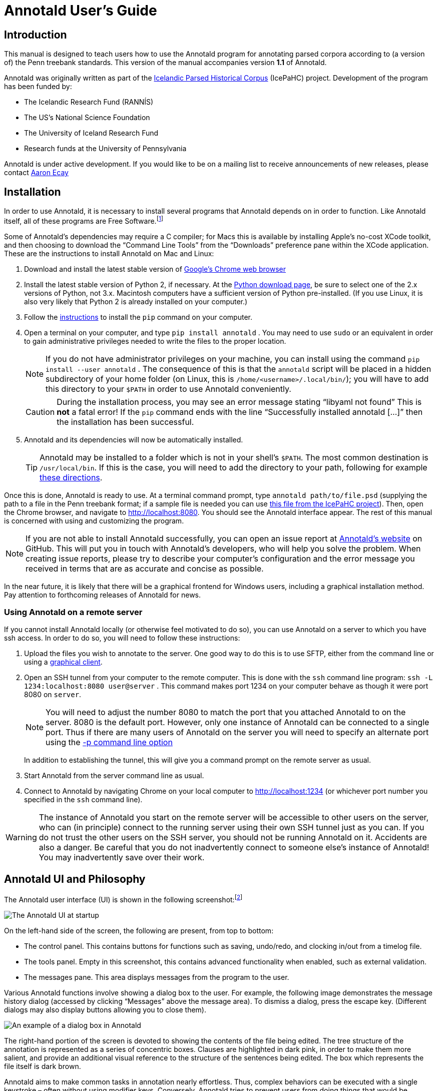 // Copyright 2012 Aaron Ecay

// This work is licensed under a Creative Commons
// Attribution-NonCommercial-NoDerivs 3.0 Unported License
// http://creativecommons.org/licenses/by-nc-nd/3.0/deed.en_US

// License to be changed to something less restrictive once this is
// release-ready (either CC-BY-SA or CC-BY-SA-NC)

// Include the file with author info, and use our custom configuration:
//   a2x: --asciidoc-opts="-f user.conf -a docinfo"
// Include the default stylesheet and our customizations:
//   a2x: --stylesheet="docbook-xsl.css annotald-manual.css"
// Highlight source in output (TODO(post-1.0): not working)
//   a2x: --xsltproc-opts "--stringparam highlight.source 1"


// Notes to contributors:
// Please add yourself to the user-docinfo.xml file and the copyright
// line (unless you wish to assign copyright to your contributions to
// the other authors)
// In addition to standard Asciidoc formatting, the following
// conventions are used in this file:
// - text which corresponds to the contents of a parse (.psd file)
//   should be surrounded with =equals signs=

// TODO: document context menu groups better


= Annotald User’s Guide

== Introduction

This manual is designed to teach users how to use the Annotald program
for annotating parsed corpora according to (a version of) the Penn
treebank standards.  This version of the manual accompanies version
*1.1* of Annotald.

// TODO: our labgroup docs/updates (incorp. latter into this doc?)

// TODO(post-1.0): this paragraph isn’t really applicable yet.
// In that vein, it consists of both documentation relating to the
// configuration and use of Annotald, as well as instruction on the
// application of the Penn treebank standards to corpus data.  For
// simplicity, the annotation examples in this guide will be based on
// modern English.  The principles illustrated should be applicable to
// annotation in all languages, however.

Annotald was originally written as part of the
http://www.linguist.is/icelandic_treebank/Icelandic_Parsed_Historical_Corpus_%28IcePaHC%29[Icelandic
Parsed Historical Corpus] (IcePaHC) project.  Development of the program
has been funded by:

- The Icelandic Research Fund (RANNÍS)
- The US’s National Science Foundation
- The University of Iceland Research Fund
- Research funds at the University of Pennsylvania

Annotald is under active development.  If you would like to be on a
mailing list to receive announcements of new releases, please contact
mailto:ecay@sas.upenn.edu[Aaron Ecay]

// eventually: availability of annotation seminars etc.

== Installation

In order to use Annotald, it is necessary to install several programs
that Annotald depends on in order to function.  Like Annotald itself,
all of these programs are Free Software.footnote:[There are two meanings
of the term “Free Software.”  The first refers to the software being
provided free of charge.  The second means that the software’s source
code is freely available to its users for them to inspect, modify, and
reuse.  The second of these definitions is the most important to
ensuring scientific openness; as it happens Annotald and its
dependencies fulfill both definitions.  For more information, consult
https://www.gnu.org/philosophy/free-sw.html[this document from the Free
Software Foundation].]

Some of Annotald’s dependencies may require a C compiler; for Macs this is
available by installing Apple’s no-cost XCode toolkit, and then choosing
to download the “Command Line Tools” from the “Downloads” preference pane
within the XCode application.  These are the instructions to install
Annotald on Mac and Linux:

1. Download and install the latest stable version of
   https://www.google.com/intl/en/chrome/browser/?hl=en&lr=all[Google’s
   Chrome web browser]
2. Install the latest stable version of Python 2, if necessary.  At the
   http://www.python.org/download/[Python download page], be sure to
   select one of the 2.x versions of Python, not 3.x.
   Macintosh computers have a sufficient version of Python
   pre-installed.  (If you use Linux, it is also very likely that Python
   2 is already installed on your computer.)
3. Follow the
   https://pip.readthedocs.org/en/latest/installing.html[instructions]
   to install the `pip` command on your computer.
4. Open a terminal on your computer, and type `pip install annotald` .
   You may need to use `sudo` or an equivalent in order to gain
   administrative privileges needed to write the files to the proper
   location.
+
NOTE: If you do not have administrator privileges on your machine,
you can install using the command `pip install --user annotald` .
The consequence of this is that the `annotald` script will be placed
in a hidden subdirectory of your home folder (on Linux, this is
`/home/<username>/.local/bin/`); you will have to add this directory
to your `$PATH` in order to use Annotald conveniently.
+
CAUTION: During the installation process, you may see an error
message stating “libyaml not found”  This is *not* a fatal error!  If
the `pip` command ends with the line “Successfully installed annotald
[...]” then the installation has been successful.

5. Annotald and its dependencies will now be automatically installed.
+
TIP: Annotald may be installed to a folder which is not in your shell’s
`$PATH`.  The most common destination is `/usr/local/bin`.  If this is
the case, you will need to add the directory to your path, following for
example
http://askubuntu.com/questions/60218/how-to-add-a-directory-to-my-path/60219#60219[these
directions].

Once this is done, Annotald is ready to use.  At a terminal command
prompt, type `annotald path/to/file.psd` (supplying the path to a file
in the Penn treebank format; if a sample file is needed you can use
https://raw.github.com/antonkarl/icecorpus/6ad3006cc004aefdcbdda99c188d02afa9cbe7d0/finished/1150.firstgrammar.sci-lin.psd[this
file from the IcePaHC project]).  Then, open the Chrome browser, and
navigate to http://localhost:8080.  You should see the Annotald
interface appear.  The rest of this manual is concerned with using and
customizing the program.

NOTE: If you are not able to install Annotald successfully, you can open
an issue report at https://github.com/Annotald/annotald[Annotald’s
website] on GitHub.  This will put you in touch with Annotald’s
developers, who will help you solve the problem.  When creating issue
reports, please try to describe your computer’s configuration and the
error message you received in terms that are as accurate and concise as
possible.

In the near future, it is likely that there will be a graphical
frontend for Windows users, including a graphical installation method.
Pay attention to forthcoming releases of Annotald for news.

=== Using Annotald on a remote server

If you cannot install Annotald locally (or otherwise feel motivated to
do so), you can use Annotald on a server to which you have ssh access.
In order to do so, you will need to follow these instructions:

1. Upload the files you wish to annotate to the server.  One good way to
do this is to use SFTP, either from the command line or using a
https://en.wikipedia.org/wiki/Comparison_of_FTP_client_software[graphical
client].

2. Open an SSH tunnel from your computer to the remote computer.  This
is done with the `ssh` command line program: `ssh -L 1234:localhost:8080
user@server` .  This command makes port 1234 on your computer behave as
though it were port 8080 on `server`.
+
NOTE: You will need to adjust the number 8080 to match the port that you
attached Annotald to on the server.  8080 is the default port.  However,
only one instance of Annotald can be connected to a single port.  Thus
if there are many users of Annotald on the server you will need to
specify an alternate port using the <<port-option,-p command line
option>>
+
In addition to establishing the tunnel, this will give you a command
prompt on the remote server as usual.

3. Start Annotald from the server command line as usual.

4. Connect to Annotald by navigating Chrome on your local computer to
http://localhost:1234 (or whichever port number you specified in the
`ssh` command line).

WARNING: The instance of Annotald you start on the remote server will be
accessible to other users on the server, who can (in principle) connect
to the running server using their own SSH tunnel just as you can.  If
you do not trust the other users on the SSH server, you should not be
running Annotald on it.  Accidents are also a danger.  Be careful that
you do not inadvertently connect to someone else’s instance of Annotald!
You may inadvertently save over their work.

== Annotald UI and Philosophy

The Annotald user interface (UI) is shown in the following
screenshot:footnote:[You may notice subtle differences in some
screenshots, reflecting ways in which the Annotald UI has evolved over
its development.  It is hoped that these will not detract from the
points being explicated.]

image::images/annotald-hello.png["The Annotald UI at startup",align="center"]

On the left-hand side of the screen, the following are present, from top
to bottom:

- The control panel.  This contains buttons for functions such as
  saving, undo/redo, and clocking in/out from a timelog file.
- The tools panel.  Empty in this screenshot, this contains advanced
  functionality when enabled, such as external validation.
- The messages pane.  This area displays messages from the
  program to the user.

Various Annotald functions involve showing a dialog box to the user.
For example, the following image demonstrates the message history dialog
(accessed by clicking “Messages” above the message area).  To dismiss a
dialog, press the escape key.  (Different dialogs may also display
buttons allowing you to close them).

image::images/annotald-dialog.png["An example of a dialog box in Annotald",align="center"]

The right-hand portion of the screen is devoted to showing the contents
of the file being edited.  The tree structure of the annotation is
represented as a series of concentric boxes.  Clauses are highlighted in
dark pink, in order to make them more salient, and provide an additional visual
reference to the structure of the sentences being edited.  The box which
represents the file itself is dark brown.

Annotald aims to make common tasks in annotation nearly effortless.
Thus, complex behaviors can be executed with a single keystroke – often
without using modifier keys.  Conversely, Annotald tries to prevent
users from doing things that would be deleterious to the project of
efficiently annotating a corpus.  Thus, it is impossible to change the
text of the file itself in Annotald.  It is also difficult to edit
POS tags directly in Annotald’s interface.  Annotald is optimized for
editing a corpus which already contains mostly-accurate POS
annotation and at least some syntactic structure.  Users with corpora
that need extensive POS correction may be better served (at present) by
another tool.

There are three ways of interacting with Annotald’s user interface.

=== Mouse

It is recommended that Annotald users have a full-sized mouse with at least
two buttons.  Because of Annotald’s heavy reliance on mousing, neither a
laptop trackpad nor a single-button mouse will prove satisfactory from an
ergonomic point of view.

The mouse serves to select nodes in the UI.  Click anywhere in the box
corresponding to a node in order to select it.  The horizontal mouse
motion necessary can be reduced by clicking on the left edge of the
node; the left side of each node’s box is padded in order to facilitate
this.  An example of a selected node is shown here, notice that the
selected node has been highlighted in blue:

image::images/annotald-select.png["Selection in the Annotald UI",align="center"]

Up to two nodes may be selected at a time.  If a node is selected,
clicking another node will also highlight that node:

image::images/annotald-select2.png["Dual selection in the Annotald UI",align="center"]

Further clicks after two nodes are selected will de-highlight the
previous second selection, and highlight the clicked node.  To clear any
selection in effect, use the space bar.

Selected nodes form the basis for many <<keycmds,keyboard commands>>.
Node selection is also the basis of movement commands, of a certain
type.  The mouse is used for movement commands that edit the structure
of the tree.  In order to annotate movement in the sense of linguistic
movement (wh-movement, etc.), see the <<leafAfter,`leafAfter`>> and
<<leafBefore,`leafBefore`>> functions.

In order to move a selected node, right click on the desired
destination.  Movements must satisfy certain structural conditions
(e.g. a node cannot be moved into its own daughter) as well as extrinsic
conditions (no movement operation may change the text of the sentence,
e.g. by reordering two words).  Assuming these conditions are met, the
movement operation will take place.  Right clicking with two selected
nodes will move those nodes, as well as any intervening material, to the
desired destination.  The two selected nodes must be sisters of each
other.

Control-clicking on a node will create and select a new XP dominating
that node.

// TODO(post-1.0): mouse wheel...document, or remove the code

=== Context menu

Right-clicking a node when no selection is present will summon the
context menu, which is illustrated here:

image::images/annotald-context.png["The Annotald context menu",align="center"]

The context menu has three columns.  The first has suggested label
changes for the node; clicking any of these will change the node’s label
to the chosen option.  The second contains options for adding a sister
before the node; clicking any of these will insert a node with the given
label and text.  The third column contains options for toggling certain
dash tags.

// TODO(post-1.0): split context menu dash tags from all dash tags in config file

The context menu can be dismissed by left-clicking outside of it.

=== Keyboard

Annotald operations other than movement are controlled by the keyboard.
Annotald users should keep their right hand on the mouse at all times;
thus, only keys on the left hand side of the keyboard are used as key
shortcuts (with a small number of exceptions for commands which require
full keyboard use).footnote:[Left handed users may wish to use the left
hand for mousing and the right hand for the keyboard, but the principle
of using one hand exclusively for each operation remains the same.
Additionally, the default configuration will have to be adjusted for
users of non-English keyboard layouts.]

Generally speaking, Annotald key commands perform annotation operations
related to a single goal.  One key, for example, toggles between the
tags for different kinds of argument NPs.  For more on <<keycmds,the
default keybindings>>, including their organizing principles, or on
<<customkeys,customizing the key commands to fit your annotation
needs>>, see the linked sections.

== Customization

=== Command line options

When invoked via the command line, there are several options which can
be passed to Annotald to affect its behavior.  These are:

`-s PATH`:: Specify the path to the <<jssettings,javascript settings
file>>.  If this is not specified, the default settings file distributed
with Annotald is used.

`-S PATH`:: Specify the path to the <<pythonsettings,python settings
file>>.  If this is not specified, the default settings file distributed
with Annotald is used.

`-p NUMBER` [[port-option]]:: Specify the port which Annotald will run its server.  The
default is 8080 (possible values range between 1025 and 65535).  Only
one program may listen to a given port, so if you would like to run more
than one instance of Annotald concurrently, you must specify a different
port for each of them.  The port is sepcified in the Chrome browser
after `localhost:`.  Thus, the default URL for Annotald is
http://localhost:8080.  If you have started Annotald with the `-p 8081`
option, you should use http://localhost:8081 as the URL in the browser.

`-o`:: Specify that the file to be read from is a CorpusSearch output
file.  CorpusSearch comments will be stripped from the file on reading.

`-q` [[cmdline-q]]:: Deactivate the <<timelog,time-logging function>>.

`-n NUMBER`:: Show only NUMBER trees of the file at a time, as
described <<limiteddisplay,below>>.

`-1`:: A shortcut which is equivalent to `-n 1`

[[jssettings]]
=== Javascript customization options

// TODO: revise/remove this paragraph
There are two files which are relavant to the customization of Annotald:
`settings.js` and `settings.py`.  The former is written in Javascript,
and contains the bulk of Annotald’s user interface settings.  The latter
is written in Python, and (generally speaking) contains customizations
that are very pervasive or advanced.  A commented sample version of both
files is included in the Annotald download, which it is recommended for
users to base their customizations on.

In this section, the options in `settings.js` will be discussed.

// TODO: discussion assumes familiarity with penn treebank conventions,
// include note to read intro to annotation section first if reader is
// not familiar

`logDetail` [[logdetail]]:: This variable should be a Boolean value (`true` or
`false`).  It controls the operation of the <<timelog,time logging function>>.

`displayCaseMenu` [[casevars]]:: Whether or not to display options for changing the
case of items in the context menu.  See the discussion of this feature
<<casemenu,below>>

`caseTags`:: A list of the labels which can receive a tag indicating
their case.  Generally speaking, these will be leaf nodes.  Although an
entire NP (for example) might be said to have case, the only surface
reflexes of case are the marking of individual words.  Furthermore,
within a single NP it is possible for some constituents to not express
the phrase’s features.footnote:[For a classic discussion of this
phenomenon in Spanish and Portugese of Latin America, consult Guy,
Gregory. 1981. “Parallel variability in American dialects of Spanish and
Portuguese.” _Variation omnibus_, ed. by David Sankoff and Henrietta
Cedergren, 85-95. Alberta: Carbondale and Edmonton]
+
Therefore, the minimal annotation that captures the linguistic facts
places case on the leaf nodes; phrasal case can be calculated based on
that information.
// TODO(post-1.0): this broader philosophical point needs to be explicated
// elsewhere, like in an annotation philosophy section.
However, Annotald provides functions to make this less tedious – to
allow the annotator to mark a whole NP for case, and have that
information updated on all the relevant subconstituents of that NP.

`casePhrases`:: A list of phrasal categories that bear case.  These will
provide an option in the context menu to set their case (which actually
sets the case of their subconstituents).

`caseMarkers`:: A list of case markers.  Each of these is a dash tag
(given in the Javascript file without surrounding dashes) that may be
attachedto a member of `caseTags` to indicate its case.

`caseBarriers`:: A list of phrases which should form barriers to
recursive case assignment.  When case is assigned to an NP, Annotald
looks (recursively) for all its daughters which are case-marker-bearing,
and changes their case.  But, this process should not recurse into
e.g. a relative clause, or a genitive possessor.  Thus, any node in this
list will block further case-setting traversal.

NOTE: The variables `caseTags`, `casePhrases`, and `caseBarriers` cannot
contain dashes; they must be genuine top-level category labels.

`testValidPhraseLabel`/`testValidLeafLabel`:: See the discussion of
these options <<tagset-validate,below>>

[[extensions-vars]]
`extensions`:: Specify the list and order of dash tags available in the
corpus.  There are three variants of this variable:
- `leaf_extensions`: Dash tags applicable to leaf (terminal) nodes
- `clause_extensions`: Dash tags applicable to clausal nodes (of
  category CP or IP)
- `extensions`: Dash tags applicable to non-clausal non-leaf nodes

+
Not every dash tag needs to appear in this list, only those which need to
be toggled on and off in a binary fashion.  Thus, for example, the dash
tag =OB1= (for direct objects) is never toggled in a binary fashion, but
rather as part of a cycle that includes setting the category to =NP= and
moving through =NP-SBJ=, =NP-OB2=, etc.  Thus, it need not appear in this
list.  However, the =SPE= dash tag (for reported speech) is toggled on
and off – changing an =IP-XXX= to =IP-XXX-SPE=, and potentially back to
IP-XXX.
// TODO(post-1.0): this is a bad explanation.  Maybe require to list all dash
// tags?  but that gets tedious.

`ipnodes`:: A list of categories which are clauses.  These are
highlighted (with a tan shade) to make it clear where the “floor” of a
clause is, for the purpose of rearranging nodes in the user interface.

`commentTypes`:: [[commenttypes-vars]] Types of comments.  Comments
are nodes of the form =(CODE \{XXX:words_words_words})= For every
value of “XXX” is in this list, when editing the contents of the
comment with <<displayRename,the editing function>>, a dialog box
will appear allowing the comment to be edited as text, instead of the
default editing interface.

`customCommands`:: A Javascript function containing code to configure
the keybindings.  This should be a series of calls to the
link:../api-doc/symbols/global.html#addCommand[`addCommand` function].

`defaultConMenuGroup`:: The label suggestions to display in the
context (right-click) menu, when no suggestion can be deduced from
the already-present label.

`customConMenuGroups`:: a Javascript function to configure the context
menu suggestions.  This should be a series of calls to the
link:../api-doc/symbols/global.html#addConMenuGroup[`addConMenuGroup` function].

`customConLeafBefore`:: a Javascript function to configure the new node
options in the context menu.  This should be a series of calls to the
link:../api-doc/symbols/global.html#addConLeafBefore[`addConLeafBefore` function].


=== Color schemes

In the javascript settings file, you may also place calls to the
link:../api-doc/symbols/global.html#styleTag[`styleTag`] and
link:../api-doc/symbols/global.html#styleDashTag[`styleDashTag`]
functions.  These allow you to specify alternate colors for certain
nodes in the corpus.  As their names suggest, `styleTag` operates on
category-level tags, whereas `styleDashTag` operates on dash tags.  The
first argument of the function is the tag to apply a style to.  The
second is a sequence of
https://developer.mozilla.org/en-US/docs/CSS/CSS_Reference[CSS rules].

A full explanation of CSS is beyond the scope of the present document.
Suffice it to say that CSS consists of a sequence of rules of the form
`key: value;`.  Two keys relevant for present purposes are `color` and
`background-color`, which set the text and backgroudn color,
respectively.  The `value` for the color can be a color name from
https://developer.mozilla.org/en-US/docs/CSS/color_value[this list], or
a specification of the form `#RRGGBB`.  `RR` here represents a 2-digit
hexadecimal (i.e. base 16) number giving the intensity of the red
component of the color; `GG` and `BB` give green and blue intensities
respectively.  The following Javascript will, when placed in the
`settings.js` file, give all verbal tags a green background, and make all `-SBJ`
elements appear in red text:

[source,javascript]
-------
styleDashTag("SBJ", "color:red;");

_.each(["BE","DO","HV","VB"], function (tag) {
    styleTag(tag,       "background-color:green;");
    styleTag(tag + "D", "background-color:green;");
    styleTag(tag + "P", "background-color:green;");
})
-------

Note the use of a looping construct to decrease the amount of
boilerplate needed when styling all the forms of the verbal tag.  The
results of inserting this snippet in a settings file are shown here:

image::images/annotald-colors.png["A custom stylesheet in Annotald",align="center"]

Users who know how to write their own CSS rules may do so using the
<<colorcss,`colorCSS`>> functionality.  Annotald maintains the label of
a node as part of the CSS class attribute.  You will probably need to
write fairly complex selectors for this; see the source for the
`style(Dash)Tag` functions for inspiration.

[[pythonsettings]]
=== Python settings

In this section, the settings specifiable in a `settings.py` file will
be discussed.

`extraJavascripts`:: The path to additional javascript files to be
included in the page.  This is relevant if for advanced users who are
writing their own <<customjs,javascript functions>> and would like to include external libraries.

`debugJs`:: Include debugger-friendly versions of javascript files in
the page.  Only Annotald developers need to set this; for users the
default value `False` is appropriate.

`colorCSS` [[colorcss]]:: Whether to use a user-supplied CSS file.

`colorCSSPath`:: The path to the user-supplied CSS file.

`rewriteIndices` [[rewriteindices]]:: By default, Annotald normalizes the indices of files
when saving.  Thus, if you split a sentence into two root-level clauses,
the indices in the second clause will begin at 1 and count up
monotonically, even though they may have been originally higher by
virtue of having been split from later in another clause.  If you do not
want this behavior, set this variable to `False`.

`validators`:: See the <<externalvalidation,section on external
validation>> for information on this option.

[[keycmds]]
=== Default keybindings

The Annotald keybindings provided by default are adapted from those used
by the IcePaHC project.  It is highly recommended that users make a copy
of this file in the working directory for their corpus, and customize it
to their needs.  The procedure to do so is described in the following
section.  The default keybindings are as follows (from left to
right and top to bottom of a US keyboard layout):footnote:[To see an
exact listing of the tags included in each category described below, you
should consult the configuration file itself.]

Backquote (`):: Toggle the display of lemmata on or off

1:: Unbound

2:: Cycle between tags for non-argument NPs

@ (Shift-2):: <<splitWord,Split a word>>

3:: Unbound

4:: Toggle the =-PRN= dash tag (parentheticals)

5:: Toggle the =-SPE= dash tag (direct speech)

Q:: Cycle between tags for miscellaneous phrase types

W:: Cycle between tags for argumental NPs

E:: Cycle between tags for miscellaneous CPs

R:: Cycle between tags for relative clauses

T:: Cycle between tags for that-clauses and other types of CP

A:: Add a leaf after the selected node

S:: Cycle between tags for different types of sentential IP

D:: Delete a node

F:: Cycle between tags for PPs and ADVPs

G:: Cycle between tags for ADJPs and QPs

Z:: Undo

X:: Create a new node (labeled XP)

C:: Coindex nodes

V:: Cycle between tags for non-sentential IPs

Spacebar:: Clear the selection

L:: Edit the Label and/or text of a node

Shift + L:: The same (included as an example of a keybinding with
modifier)

Forward slash (/):: <<search,Search>>


[[customkeys]]
=== Custom keybindings

It is virtually certain that users will want to adapt the default key
bindings, to adapt the tags used and the most common use patterns of the
annotators.  It is possible to merely change the specific tags used
while maintaining the default conceptual categories (argumental NP,
non-sentential IP, etc.); it is also possible to come up with an
entirely new scheme.  The default bindings do not use the shift or
control modifiers, which opens up a large space of additional keys for
user customization.

The keybindings of Annotald are customized by placing calls to the
`addCommand` function inside the `customCommands` block.  This function
has 2 required arguments; any further arguments are determined by the
command being bound.  The first argument to the function should be a
Javascript dictionary (also known as an object).  This has the format
`{key: value, key2: value2}`.  The following keys are recognized:

- `keycode` the numeric Javascript keycode of the key you wish to bind.
  You can navigate to
  http://www.asquare.net/javascript/tests/KeyCode.html[this website] to
  determine interactively the code for any key on your keyboard.  Be
  sure to use the “keypress” code, not the “keydown” or “keyup” ones.
- `ctrl` the value `true` if this binding is for a shortcut with the
  control key pressed.  Ergonomically, it is much easier to actuate such
  shortcuts if you remap the “Caps Lock” key on your keyboard to
  control, so that it can be pressed with the pinky without needing to
  reach very far.  A panoply of methods to do so are presented at
  http://emacswiki.org/emacs/MovingTheCtrlKey[this website].
- `shift` the value true if this binding is for a shortcut with the
  shift key pressed.

The `ctrl` and `shift` options are mutually exclusive.

The second argument to the `addCommand` function is the name of the
function which the key will be bound to.  Any further arguments will be
passed to the function given.  A list of functions provided by Annotald
follows:

`clearSelection`:: Remove any selected node(s).  No arguments.

`coIndex`:: Various effects related to the numeric suffixes that
indicate movement/coreference/etc. chains:
- If called with only one node selected: remove this node’s numeric
  index.
- If called with two nodes selected, only one of which has an index:
  add an index matching the indexed node to the non-indexed node.
- If called with two nodes selected, neither of which has an index: add
  matching indices to both nodes.
- If called with two nodes selected whose indices match: cycle through
  different index types.  The cycle is: regular indices (both indices
  appended with `-`) -> gapping (first index appended with `=`) ->
  backwards gaping (second index appended with `=`) -> double gapping
  (both indices appended with `=`) -> remove indices.

+
No arguments.

`editNode` [[displayRename]]:: Edit the text of the currently selected
node.  If this is a non-terminal, edit its label.  If this is a
terminal, allow editing its label, lemma (if present) and text (iff the
text is an “empty element” – trace, comment, etc.)  This function
handles <<commenttypes-vars,comment nodes>> specially, as shown below.
No arguments.

image::images/annotald-comment-editor.png["The Annotald comment editor",align="center"]

`leafAfter`, `leafBefore`:: [[leafBefore]] [[leafAfter]] Create a leaf node
after or before the (first-)selected node.  A heuristic is used to
determine the type of node to create.  If only one node is selected, the
default is to create an empty conjoined subject (i.e. =(NP-SBJ \*con*)=)
If there are two nodes selected, the second-selected node determines the
type of leaf to make.  If this node is:
- a wh-phrase (label begins with =W=), a wh-trace (=\*T*=) is created
- a clitic (label contains the dash tag =CL=), a clitic trace (=\*CL*=)
  is created
- otherwise, an extraposition trace (=\*ICH*=) is created

+
The label of the created node in these cases is determined by the label
of the second-selected node.  Generally, the label of that node is
copied, except:
- in the case of a wh-trace, the leading =W= is stripped (so the trace
  of a =WNP= is an =NP=, etc.)
- in the case of a clitic trace, the =CL= dash tag is stripped and =PRO=
  is transformed to =NP= (so the trace of =PRO-CL= is an =NP=, and the trace
  of =ADVP-CL= is =ADVP=).
+
Additionally, the trace and its antecedent (the second-selected node)
are coindexed.  No arguments.

`makeNode`:: Create a new node dominating the selected node,
or the span between the two selected nodes (inclusive).  This function
takes an optional argument specifying the label of the node to create;
if not present, the label of the new node will be “XP”.  One optional argument.

`pruneNode`:: Delete the selected node.  If a non-terminal node is
selected, the operation always succeeds, and the daughters of the
deleted node become daughters of the deleted node’s parent.  If a
terminal node is selected, the operation can succeed only if the node is
<<emptyelements,empty of textual content>>.  No arguments.

`setLabel`:: Set the label of the selected node.  The argument must be a
list of labels.  If the node’s current label is not present in the list,
it is set to the first entry in the list.  Otherwise, it is set to the
node immediately following its current label in the list (wrapping
around at the end of the list).  To illustrate, if the “f” key is bound
to `setLabel` with an argument of `["FOO","BAR"]`, selecting a node with
label “QUUX” and pressing the “f” key sequentially will yield:
1. the label being set to =FOO= (since “QUUX” is not in the provided
   list)
2. the label being set to =BAR= (since “BAR” follows “FOO” in the list)
3. the label being set to =FOO= (since “BAR” is at the end of the list,
   wrap to the beginning)
4. etc.

+
One argument.

[[splitWord]] `splitWord`:: Split a word (for example, to break up a
contraction).  Annotald will display a dialog box with the text of the
selected leaf.  You should enter an “@” (at-sign) at the location where
the words should be split.  Annotald will then create two leaves, one
containing the text to the left of the “@” and one the text to the
right.  Annotald adds =@= to the beginning or end of the resulting
leaves, to indicate that a splitting operation has taken place.

`toggleExtension`:: Toggle a dash tag on the selected node.  If the (first)
argument exists as a dash tag on the node, remove it.  Otherwise, add it.
The optional second argument gives a list of extensions in the order they
should appear from the base category out; if not given, it is filled from
one of <<extensions-vars,the `extensions`-family variables>> based on a
heuristic as to the type of node which is selected.  One mandatory and one
optional argument.

`toggleLemmata`:: Toggle whether lemmata are shown or hidden in the
UI.  No arguments.

`undo`/`redo`:: Undo the most recent editing operations, or redo after
undoing something.  No arguments.

== Additional features

This section addresses Annotald features that, while not necessary for
annotation, can be convenient in certain circumstances.  Generally
speaking, the features in this section do not require any programming in
order to be useful.  Features which do require programming are discussed
in the <<advanced-features,next section>>

[[limiteddisplay]]
=== Limited display
Annotald supports showing only a limited number of trees at a time in
the browser interface.  Some people find that annotating in this manner
feels more natural.  In order to activate this feature, pass the `-n`
command line option to Annotald, followed by a number indicating how
many trees to show at a time.  As a shortcut for `-n 1`, you can also
use `-1` (in both cases, the last character is the numeral one).

When this mode is active, Annotald will have a “previous tree,” “next
tree,” and “goto tree” button; the latter of which operates based on the
index shown in the left-hand menu.  This appears as in the following
screenshot:footnote:[The screenshot is somewhat cramped, owing to the
artificially small size of the window.  When working with the interface
at full-screen size, the interface will be less crowded.]

image::images/annotald-one-tree.png["One-tree mode in Annotald",align="center"]

[[timelog]]
=== Event log

Annotald supports keeping a log of actions that you take in the program.
This log is stored in a non-user-readable file called
`annotaldLog.shelve` in the directory from which Annotald is
invoked.footnote:[This file is in the format used by the `shelve` Python
library.  Interested users may consult
http://docs.python.org/library/shelve.html[the module’s documentation]
and Annotald’s source code if they desire to create custom code to
analyze the log.]  There are three levels of logging possible:

// TODO(post-1.0): ideally this table would be centered, but adoc ->
// docbook doesn’t center things

[options="header",cols="s,2*1^"]
|====
| Type                   | <<cmdline-q,Command line flag>> | <<logdetail,`logDetail`>>
| no logging             | `-q`                            | N/A
| major event logging    | none                            | `false`
| full logging           | none                            | `true`
|====

The “major event logging” setting records when the program is opened and
closed, as well as when the file is validated or saved.  That is, it
records events visible to the Annotald server.  It does not record any
actions taken in the browser.  Full logging, on the other hand, records
clicks.

Each event has associated with it a timestamp, which is recorded as
seconds since the https://en.wikipedia.org/wiki/Unix_time[Unix epoch].
Currently, the only way to analyze this data is by <<csv-log,converting
it to CSV format>> and importing it into another analysis program such
as http://www.r-project.org/[R].  In the future, Annotald will offer
built-in ways of generating reports from this data, such as how much
annotation time has been spent on each file, or (with full logging
enabled) which keys are most often pressed.

[[casemenu]]
=== Case menu

Annotald includes support for manipulating case marking information in
corpora which store that information in a supported format.  In order to
be supported, the case must:footnote:[The YCOE does not follow these
guidelines.  Case is marked on phrasal nodes with dash tags (as a
substitute for grammatical role marking: =SBJ= etc.), and on words with
a caret: =^N= for nominative etc.  The Penn parsed corpora of Middle
English and later time periods indicate genitive with a =$= which is
directly concatenated with a leaf’s label, but this is not the kind of
case-marking that this Annotald feature addresses.  The IcePaHC corpus
does obey these conditions (unsurprisingly, since Annotald comes from
that project), as does the Penn Parsed Corpus of Historical Greek.]

- be stored as dash tags,
- at the word level,
- without any unmarked default categories.

Then, <<casevars,some options>> need to be set in the configuration
file.  Once this is done, the context menu will contain options for
setting case:

image::images/case-menu.png["Annotald context menu with case-setting options",align="center"]

Invoking the context menu on an individual case-bearing node (one of
<<casevars,`caseTags`>>) will allow that node’s case to be changed
individually.  Invoking it on a case-bearing phrase (one of
<<casevars,`casePhrases`>>) will change the case of all that node’s
case-bearing daughters, without recursing too deeply.

[[search]]
=== Searching

Annotald has a structural search engine built in.  While it cannot
replicate the flexibility or (perhaps especially) speed of a dedicated
search program such as
http://corpussearch.sourceforge.net/[CorpusSearch], it is useful to be
able to search within the Annotald interface itself.  The search dialog
is accessed by clicking the “Search” button in the Tools menu, or by
pressing the forward slash (`/`) key.  Within the dialog box, you will
construct a visual representation of your query, similar to the
representation of trees in the Annotald interface.

The simplest query tree contains only one leaf node.  The leaf has a
text box, into which the search string can be entered.  The string is
interpreted as a case-insensitive Javascript regular expression.  The
Javascript regular expression format is very similar to that used by
many programming languages.  A full description of the format is outside
the scope of this document, but is available via
https://developer.mozilla.org/en-US/docs/JavaScript/Reference/Global_Objects/RegExp[this
reference manual].  The leaf also has a drop-down box, which indicates
whether the search string is to match against the node labels, the text
of the corpus, or the lemmata.  The search string is additionally
left-anchored – that is, the beginning of the regular expression is
constrained to match the beginning of a node label or word.  Pressing
the “Search” button will execute the search.  Matches will be
highlighted with a yellow box, and the document will be scrolled to
display the next match.  A very simple query and its result is
illustrated in the following screenshots:

image::images/annotald-search-simple.png["A simple Annotald search",align="center"]

image::images/annotald-search-simple-result.png["Results of a simple Annotald search",align="center"]

Once the search has completed, two buttons will appear below the
“Search” button.  The first of these scrolls the document down to
display the next match.  The second removes teh hithlighting from serach
matches.

In addition to the search node where text can be entered, there is a
node consisting only of a plus sign (“+”).  Clicking this node adds a
sister to the search node.  Search nodes which are sisters are
interpreted as the (unordered) sisterhood relation.  An example of such
a search is given in the following two screenshots:

image::images/annotald-search-sister.png["A sisterhood Annotald search",align="center"]

image::images/annotald-search-sister-result.png["Results of a sisterhood Annotald search",align="center"]

Each search node has some buttons in the upper-right hand corner.  From
left to right, these are:

// TODO: add screen shot examples to all of these

Or (vertical bar):: This creates an “OR” node as the parent of the node
from which it is clicked.  The daughters of an “OR” node are interpreted
disjunctively, instead of conjunctively (the default).  An example of
such a search is shown in the follwoing screenshots:footnote:[Note that
the results are the same as the previously illustrated sisterhood
search, though the queries are distinct.]

image::images/annotald-search-or.png["A disjunctive Annotald search",align="center"]

image::images/annotald-search-or-result.png["Results of a disjunctive Annotald search",align="center"]

Deep (“D”):: This creates a deep search node as a daughter of the node
from which it is clicked.  By default, child search nodes require direct
daughterhood.  The children of deep nodes, in contrast, can match at any
depth.

Precedes (“>”):: This creates a precedes node as a sister of the node from
which it is clicked.  By default, as mentioned above (and illustrated in
the screenshots), the sisterhood relation among search nodes in
interpreted without regard to directionality.  Precedes nodes, on the
other hand, impose a precedence relation on their daughter (whih is not
in fact interpreted as a daughter, but rather as a sister, of the
original node.)

Remove (“-”):: This removes the node from which it is clicked.  Any
daughters of this node are promoted to the node’s parent; if the node
has no daughters it simply disappears.

Add daughter (“+”):: This adds a daughter search node to the node from
which it is clicked.  The defaultinterpretation is direct daughterhood,
which can be changed by using a deep node, as already mentioned.

// TODO(dev): allow drag and drop of nodes?  or buttons to move them?

[[advanced-features]]
== Advanced features

In this section, some advanced features of Annotald are described.
These are not required to use Annotald (and in fact are deactivated by
default).  However, for proficient users, their use may make possible
grater annotation efficiency and accuracy.  Generally speaking, all
features in this section require some faculty with programming, in the
broad sense of using an abstract language to give instructions to a
computer.

[[tagset-validate]]
=== Tagset validation

// TODO(dev): make sure that annotald uses this info everywhere it can.

By default, Annotald does not contain a mechanism to ensure that tags
created through editing conform to any sort of schema.  At the same
time, there are various parts of Annotald’s code that would benefit from
knowing whether a node corresponds to a leaf or not, which is not always
a purely structural decision (for example, a node of the form =(NP-SBJ
\*pro*)= is structurally a leaf, but in fact corresponds to a phrasal
node, an NP).  Supplying this information to Annotald improves its
functioning, as well as preventing nonsense tags from being added to the
corpus during editing.

You can do this however you like – the only requirement that Annotald
imposes is that you assign to the configuration variables `testValidLeafLabel`
and `testValidPhraseLabel` Javascript functions that return true iff its
argument is a valid label for a leaf node or phrase node
(respectively).  One useful way of doing this is described below.

It is possible to write a grammar to validate tags.  Just as the grammar
of a natrual language accepts only those sentences which are well-formed
in that language, this grammar should accept only the tags which are
valid in a particular corpus.  In particular, this manual will describe
how to use the http://waxeye.org/[Waxeye Parser Generator] to do so.  In
addition to being Free Software, this program uses a relatively
intuitive notation for its grammars.  Additionally, it can generate
grammars not only in Javascript, but also in Python and several other
computer languages.  This allows the same grammar specification to be
used in Annotald as well as in a validation script for the corpus.

Grammars written in waxeys consist of a series of rules.  The first rule
in the file constitutes the grammar – it must match.  A rule has the
form `name <- content`.  The name of a rule can consist of letters,
numbers, and underscores.  The content of the rule can be as follows:

- `'string'` matches string in the input, literally
- the name of another rule forces that rule to match
- `(...)` is a grouping construct
- `A B` matches A followed by B
- `A | B` matches either A or B
- `?A` matches maybe A – that is, if A matches, the parser’s input
  advances over it, but if A does not match, the parser does not fail.
- `*A` matches 0 or more A
- `+A` matches 1 or more A

Comments are enclosed in `/* ... */`.

Using these rules, it is possible to build up a grammar.  As an
illustration, here is a grammar that matches
http://www.ling.upenn.edu/histcorpora/annotation/labels.htm#pos_tags[the
tagset from the PPCEME] (without, for simplicity, the numbered word splitting).

// TODO: test this

----------
word_tag <-
/* <1> */
 ( verbal | nominal | punct | other_word | fn_cat )

nominal <-
/*       <2>      <3> */
 ('NUM' ?'$') | ('N' ?'PR' ?'S' ?'$') | ('ADJ' ?('R' | 'S')) | 'D' |
 ('PRO' ?'$') | ('Q' ?('R' | 'S' | '$'))

verbal <-
 verb | verb_modifier

verb <-
/* <4> */
 (('DO' | 'BE' | 'HV' | 'VB') ?('D' | 'P' | 'N' | 'I')) |
 (('D' | 'B' | 'H' | 'V') 'A' ('G' | 'N')) |
 ('MD' ?'0')

verb_modifier <-
 ('ADV' ?('R' | 'S')) | 'NEG'

punct <-
/* <5> */
 '\'' | '"' |',' | '.' | '`'

fn_cat <-
 'C' | 'CONJ' | 'P' | ('W' ('ADV' | 'D' | ('PRO' ?'$'))) |
 'INTJ' | 'ALSO' | 'ELSE' | 'EX' | 'FP' | 'RP' | 'LB' | 'LS' |
 'MAN' | 'ONE' | ('OTHER' ?'S' ?'$') | 'SUCH' | 'TO' | 'WARD'

other_word <-
 'CODE' | 'FW' | 'X' | 'FP' | 'META'
----------

<1> For simplicity, the first rule is divided into a disjunction of
different sub-rules.

<2> This is a very simple example of a rule – the =NUM= tag may be
followed by an optional =$=, indicating that it is possessive

<3> A more complicated rule.  A noun =N= may be proper =PR=, plural =S=,
and/or possessive =$=.  Any subest of these modifiers may appear.

<4> The most complicated rule in this grammar.  A verbal tag consists of
an indicator of the verb’s lexical identity (_do_, _be_, _have_, or
other), followed by an indicator of its form.  Present =P=, past =D=,
past participle =N=, and imperative =I= follow a two-letter verb code,
giving rise to forms like =DOD=, =BEP=, etc.  Present participle =G= and
passive participle =N= follow a one-letter code followed by =A=, giving
rise to =VAN=, =HAG=, etc.

<5> Because `'` is the quote character, to obtain a literal quote
character it must be backslash-escaped.

// TODO: num before n
// TODO: matching dashes in phrasal rules

[[externalvalidation]]
=== External validation

Annotald includes a feature that allows the user to interactively submit
the contents of a file to a separate program, and receive feedback from
that program.  This system is (intentionally) very powerful – the
external program can be any Python function,footnote:[Which in turn may
invoke any program on the user’s computer] and the feedback comes in the
form of that function modifying the file contents; these modified file
contents replace the original file in the Annotald interface.  It is
hoped that this flexibility will facilitate a wide variety of automated
workflows.

NOTE: This feature presently causes all undo history to be erased when
the file is sent for validation.
// TODO(dev): we could instead record the validation as a single undo
// step.  Drawback: undoing past the validate will erase the validation
// also.  Which is worse?

One conventionalized way of using this facility is to perform
_validation queries_ on the file – queries that will find anomalous
structures, and flag them for annotator attnetion.footnote:[This idea
stems from discussions with Beatrice Santorini about how her parsing
methodology.]  In this section, we will discuss setting up such a
system, using CorpusSearch queries.

The specification of validation queries involves customizing the Python
settings file.  An annotated example of such a file is given immediately
below.

[source,python]
----------
import os.path
current_dir = os.path.dirname(os.path.abspath(__file__)) # <1>

from collections import OrderedDict # <2>

validators = OrderedDict([
    ("Example 1", corpusSearchValidate(current_dir + "/example1.q")), # <3>
    ("Example 2", corpusSearchValidate(current_dir + "/example2.q"))
])
----------

<1> An easy way to find in Python other necessary files (in this case,
CorpusSearch queries) is by locating them with relation to the Python
file itself.  This line assigns the directory where the script is
located (as a string) to the variable `current_dir`.  Thus, this code
assumes that in the same directory as the `settings.py` file, there are
two files named `example1.q` and `example2.q` containing relevant
CorpusSearch queries.
// TODO(dev): could we simplify things, by using a decorator to add a
// name to fns, and then just using a list of fns?
<2> The format of the `validators` variable is a dictionary – a data
structure that associates keys (in this case, human-readable names of
validators) with values (validation functions).  The default dictionary
implementation in Python does not preserve the order of the key-value
pairs it stores.  This line allows us to use an alternative
implementation that does preserve this order.  This means that the order
which we specify validators in this file will be the order that they
appear in Annotald’s dropdown menu.
<3> We create an `OrderedDict` object, and assign it to the `validators`
variable.  Each entry in the dictionary is given as a pair of `(key,
value)`.

The `corpusSearchValidate` function takes one argument, giving the path
to a CorpusSearch query file.  It then arranges to run this query on the
file, and return the modified output.  The CorpusSearch program is
distributed with Annotald; however, this facility relies on a Java
executable being installed on your machine.  You can test this by
opening a command prompt and typing `java` followed by a carriage
return.  You should see a usage message from the java program; if you
instead receive an error message the java program is not installed
and/or accessible.

By convention, the validator should add the =-FLAG= dash tag to
trees which are anomalous.  The “Next Error” button in the Annotald
interface will allow you to jump to the next flagged tree in the
file.  You can also attach a keybinding to the `nextValidationError`
function, if you would like to use the keyboard for this purpose.
The program removes any =-FLAG=s when the file is saved and when
submitting it to the validator.

When validators are specified, the Annotald interface shows the
“Validate” and “Next Error” buttons as well as the validator selection
menu in the “Tools” section of the left-hand column, as shown in the
below image:

image::images/annotald-validate.png["Validation interface in Annotald",align="center"]

The example given above assumes that two CorpusSearch query functions
are present in the same directory as the Python file.  For more
information about writing CorpusSearch queries, consult the
http://corpussearch.sourceforge.net/CS-manual/Contents.html[user’s
guide], esepcially (for present purposes) the
http://corpussearch.sourceforge.net/CS-manual/Revise.html[section on
automated corpus revision] which tells how to make changes to the
input.  As an example, the following CorpusSearch revision query adds a
=-FLAG= to all NPs:

----------
node: $ROOT

query: {1}NP* exists

append_label{1}: -FLAG
----------

If run in the Annotald interface, it produces this result:

image::images/annotald-validate-results.png["Validation results in the Annotald interface",align="center"]

[[customjs]]
=== Custom Javascript

Because the `settings.js` file is interpreted as unrestricted Javascript
in the Annotald UI, it can be the vehicle for powerful customizations.
Annotald includes the http://jquery.com/[jQuery] and
http://underscorejs.org/[Underscore.js] libraries, meaning that you can
use functions from either of these libraries in customization code.  The
details of these libraries are beyond the scope of the current document.
As an overview, Annotald maps nodes in a parsed file to nodes in the
DOM.  Using jQuery’s DOM manipulation functions (which are what Annotald
itself uses internally), it is possible to create custom functions that
are powerful and mnemonic.

For more information on Annotald’s API, consult
http://annotald.github.com/api-doc/global.html[the API documentation].

What follows is an annotated example of a custom function.  It forms a
=CONJP= semi-automatically.  Specifically:

- if two nodes are selected, create a word-level conjunction spanning
  the selection; give it the label of the first selected node
- if one node is selected, look for a =CONJ= daughter of the selected
  node.  The nodes before the =CONJ= and after it are wrapped in an
  extra layer of structure; a =CONJP= is inserted dominating the =CONJ=
  and the second conjunct

[source,javascript]
----------
function autoConjoin() {
    if (!startnode) return; // <1>
    if (!endnode) { // <2>
        var savestartnode = startnode;
        var selnode = $(startnode); // <3>
        var label = getLabel(selnode);
        if (!label.startsWith("IP") &&
            !label.startsWith("CP")) { // <4>
            label = label.split("-")[0];
        }
        var conjnode = selnode.children(".CONJ").first(); // <5>
        if (conjnode) {
            startnode = selnode.children().first().get(0); // <6>
            endnode = conjnode.prev().get(0);
            makeNode(label);
            startnode = conjnode.get(0);
            endnode = selnode.children().last().get(0);
            makeNode("CONJP");
            var conjpnode = $(startnode);
            startnode = conjpnode.children().get(1);
            endnode = conjpnode.children().last().get(0);
            makeNode(label);
            startnode = savestartnode; // <7>
            endnode = undefined;
            updateSelection();
        }
    } else { // <8>
        var s = $(startnode);
        var l = getLabel(s);
        if (s.nextUntil(endnode).filter(".CONJ").size() > 0 && // <9>
            s.end().children().filter(function () {
                return !guessLeafNode($(this));
            }).size() == 0) {
            makeNode(l);
        }
    }
}
----------


<1> Exit the function if nothing is selected.
<2> If `endnode` is `null`, there is only one node selected.
<3> The `startnode` and `endnode` variables hold “native” nodes.  The
`$()` function “wraps” them in the jQuery library, allowing jQuery
functions to be used.
<4> IP and CP nodes should keep their dash tags when embedded inside
conjunction.  Thus we have (e.g. in the PPCEME) =(NP-SBJ (NP ...)
(CONJP ...))= but =(IP-INF (IP-INF ...) (CONJP ...))=
<5> jQuery syntax is very intuitive; this line gets the first child of
the `selnode` (selected node)
<6> Appending `.get(0)` to a jQuery object “unwraps” it, transforming it
back to a native type appropriate for storing in the `startnode`
variable.
<7> Restore the user’s selection before exiting the function
<8> This is the branch that will be taken if two nodes are selected
<9> For word level conjunction, the selection must span over a =CONJ=
node, and each member of the selection must be a leaf node.

// Things to talk about:
// - annotation philosophy (useful annotation vs. correct annotation, some
//   of beatrices ideas, etc)
// - the annotation itself (building up from nps to pps to verbs to
//   sentences/clauses)
// - extensions (morpho/semantic information, lemmatization, ...)
// - tagset design etc.

// corpus formats – old, dash, and deep

// what else???

== Auxiliary commands

Annotald comes with a command-line tool that performs some auxiliary
functions.  It is invoked at the command line by typing `annotald-aux`,
followed by the name of an auxiliary command, followed by that command’s
arguments.  Unless otherwise indicated, commands that operate on a file
modify the file in place.  If you want to preserve an unmodified version
of the file, make sure to make a copy before invoking
`annotald-aux`.footnote:[You can also use another means of recording the
prior state of the file, of course, such as checking it into a version
control system.]  The available commands are:

`convert`:: Convert a file from another format into Annotald’ output
format.  Currently, this command supports converting from CorpusSearch
output files, via the `-o` option followed by a filename argument.
Supplying this option will strip CorpusSearch (and emacs parser-mode)
comments from the file.  The file will additionally have its trees
reindented.  You can have reindentation alone by invoking the command
with only a filename argument (no `-o`).

`check-trees`:: Check each tree in the file to make sure it is valid.
When working with non-structural editing methods(such as hand-editing or
regular expressions), it is somewhat common for a parenthesis to go
astray, leading to an invalid tree.  This mode will help you find such
mistakes.  It does not modify its argument file.

`csv-log` [[csv-log]]:: Convert the <<timelog,Annotald event log>> to
CSV format, appropriate for analysis in an external program.

`hash-file`:: This command adds a hash to the file.  A hash is a
“fingerprint” of the file’s text.  Annotald will not allow you to change
the text of the corpus, and if a file has a hash, it will verify, on
every save, that the corpus text has not changed.  Hashing files is good
protection against possible Annotald bugs, as well as against
modifications to the file’s text arising from other editing methods.
+
Annotald contains a built-in feature for <<splitWord,splitting words>>, and splits
will not be counted as changes to the text.  However, if you edit the
text by hand (for example to join words, which Annotald does not
support natively), you will need to re-hash the file.

`rewrite-indices`:: In editing trees, the movement indices can become
disjointed.  For example, splitting a sentence in two can result in a
sentence whose indices begin at a number larger than one.  Using this
command sequentially renumbers all indices in all trees, beginning with
1 for each tree and proceeding in order.
+
Annotald will additionally rewrite indices automatically on save, unless
this feature is <<rewriteindices,disabled>> in the `settings.py` file.


[appendix]
== Annotald file format

Annotald understands files in the Penn treebank format.  The following
is a description of the file format, as implemented by Annotald.  In
this description, the word “must” should be interpreted to mean that
Annotald’s behavior on files not fulfilling the given restriction is
undefined, and quite possibly buggy.  “Should” introduces prescriptions
that, while best practices for ensuring full stability, may not be
necessary for Annotald to function properly.

Annotald’s input files must consist of UTF-8 encoded text.  (If you do
not use any diacritics or non-English letters, UTF-8 encoding is
equivalent to using ASCII, which is the default text format on all
platforms.)  They should have the file extension `.psd`.  The contents
of the file must be a list of trees (defined below), each separated from
the next by two newline characters.  (If you have the option, choose
“Unix” line endings, as opposed to “Mac” or “Windows” when saving the
files in a text editor).

A tree must contain a balanced number of opening parentheses =(= and
closing parentheses =)=.  The outermost set of parentheses encloses:

- the tree itself
- an optional ID node
// TODO: metadata

Uniquely, the outermost set of parentheses has no label.

The ID, if present, must be a leaf node, with label =ID= and text as
described below.
// TODO

The tree must be any node.  A node must be either a leaf node or a
branching node.  A leaf node must have the format =(LABEL text)=.  The
label should consist of capital letters of the English alphabet, A–Z.
Often, the label is a word’s POS tag.  The text can be an arbitrary
non-empty string, except it must not contain =(= or =)= characters.

A branching node must have the following format: =(LABEL <node> ...)=.
The label must be formatted as above.  The remainder of the content of a
branching node must be a sequence of one or more nodes, separated by
arbitrary whitespace.

Annotald imposes a particular indentation scheme on files it writes, but
whitespace generally speaking does not affect its interpretation of
input files, except that trees must be separated by exactly two
newlines.

=== Mapping from source document to corpus representation

In general, the text of leaf nodes in the file should correspond as
closely as possible to the text of the original document being parsed.
This maximizes the reproducibility and perspicuity of the parsing
process in several ways:

- Any passages with questionable text can be cross-checked with the
  original source document.
- The original text provides a base against which different parsing
  standards can be compared
- Any interpolation done by the annotator is made explicit, as described
  below.

With the following exceptions, the text of every node should represent
an orthographic word (for the rest of this section, a “word”) from the
original document.

- Sometimes, a word must be split so that its parts can be given
  different annotation.  Annotald contains <<splitWord,a facility for
  splitting words in a consistent and reversible way>>.
- Sometimes, it is beneficial to insert comments into the text.
  Annotald reserves the =CODE= label for leaf nodes whose text should be
  interpreted as a comment.  There is a <<displayRename,facility for
  editing and distinguishing different comments>>.
- [[emptyelements]] Most annotation schemes include some kinds of traces
  and empty elements.  The rules for these are:
  * Any node with the text exactly =0= will be considered an empty
    operator.  If the source text contains “0” as an orthographic word,
    your annotation scheme should specify a canonical replacement (such
    as =<zero>=).
  * Any node with the following text as the beginning of its text
    string will be considered a trace:
    +
    [horizontal]
    `*`:: An A-movement trace
    `*T*`:: An A-bar movement trace
    `*CL*`:: A clitic movement trace
    `*ICH*`:: A trace of rightward movement or extraposition (mnemonic:
    Interpret Constituent Here)



//  LocalWords:  Annotald extraposition clitic whitespace
